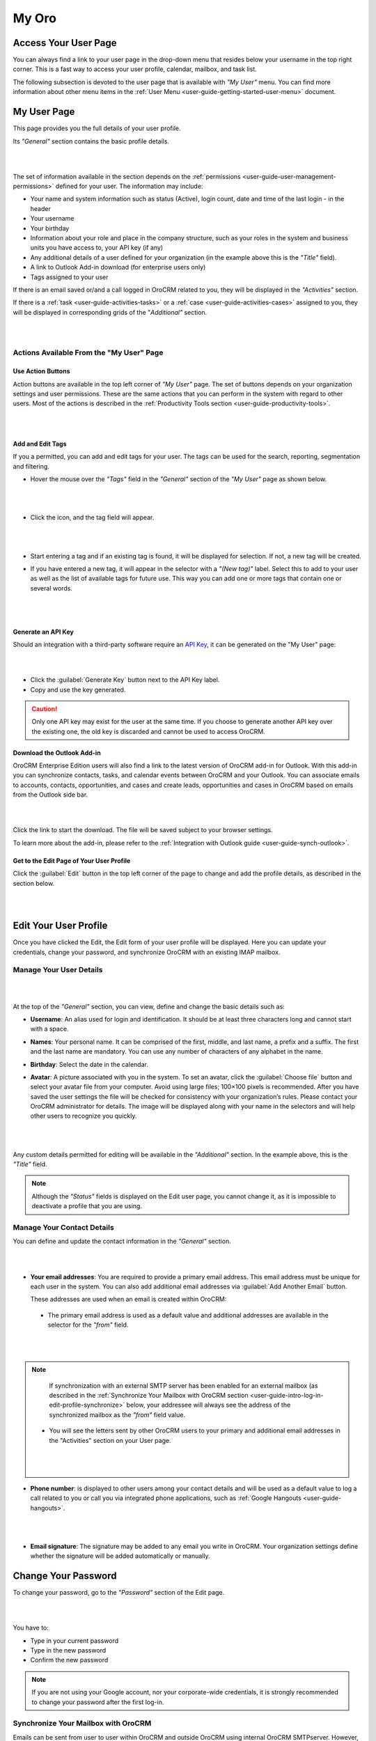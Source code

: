 .. _user-guide-intro-log-in-edit-profile:

My Oro
========

.. _user-guide-getting-started-my-user:

Access Your User Page
---------------------

You can always find a link to your user page in the drop-down menu that resides below your username in the top right 
corner. This is a fast way to access your user profile, calendar, mailbox, and task list. 

.. image:: ../img/intro/user_menu.png

The following subsection is devoted to the user page that is available with *"My User"* menu. You can find more 
information about other menu items in the :ref:`User Menu <user-guide-getting-started-user-menu>` document.

.. _user-guide-getting-started-my-user-overview:

My User Page 
--------------

This page provides you the full details of your user profile.

Its *"General"* section contains the basic profile details.

|

.. image:: ../img/intro/user_view_general.png

|

The set of information available in the section depends on the :ref:`permissions <user-guide-user-management-permissions>` defined for your user. The information may include:

* Your name and system information such as status (Active), login count, date and time of the last login - in the header

* Your username 

* Your birthday

* Information about your role and place in the company structure, such as your roles in the system and business units 
  you have access to, your API key (if any)
  
* Any additional details of a user defined for your organization (in the example above this is the *"Title"* field).

* A link to Outlook Add-in download (for enterprise users only)

* Tags assigned to your user

If there is an email saved or/and a call logged in OroCRM related to you, they will be displayed in the 
*"Activities"* section. 

.. image:: ../img/intro/user_view_activities.png

If there is a :ref:`task <user-guide-activities-tasks>` or a :ref:`case <user-guide-activities-cases>` assigned to you, 
they will be displayed in corresponding grids of the "*Additional"* section.

|

.. image:: ../img/intro/user_view_additional.png 

|

Actions Available From the "My User" Page
^^^^^^^^^^^^^^^^^^^^^^^^^^^^^^^^^^^^^^^^^

Use Action Buttons
""""""""""""""""""

Action buttons are available in the top left corner of *"My User"* page. The set of buttons depends on your organization 
settings and user permissions. These are the same actions that you can perform in the system with regard to other users.
Most of the actions is described in the :ref:`Productivity Tools section <user-guide-productivity-tools>`.

|

.. image:: ../img/intro/user_view_actions.png 

|

.. _user-guide-getting-started-my-user-tags:

Add and Edit Tags
"""""""""""""""""

If you a permitted, you can add and edit tags for your user. The tags can be used for the search, reporting, 
segmentation and filtering.

- Hover the mouse over the *"Tags"* field in the *"General"* section of the *"My User"* page as shown below.

  |

  |IntroTags|

  |
  
- Click the |IcEdit| icon, and the tag field will appear.

  |
  
  |IntroTags1|

  |
  
- Start entering a tag and if an existing tag is found, it will be displayed for selection. If not, a new tag will be 
  created.  

- If you have entered a new tag, it will appear in the selector with a *"(New tag)"* label. Select this to add to your 
  user as well as the list of available tags for future use. This way you can add one or more tags that contain one or 
  several words.
  
  |
  
  |IntroTags2|

  |
  
Generate an API Key
"""""""""""""""""""

Should an integration with a third-party software require an 
`API Key <https://en.wikipedia.org/wiki/Application_programming_interface_key>`_, it can be generated  on the "My User" 
page:

|

.. image:: ../img/intro/user_view_apik.png

|

- Click the :guilabel:`Generate Key` button next to the API Key label.

- Copy and use the key generated.

.. caution::

    Only one API key may exist for the user at the same time. If you choose to generate another API key over the 
    existing one, the old key is discarded and cannot be used to access OroCRM.
    

.. _user-guide-getting-started-my-user-outlook:
    
Download the Outlook Add-in
"""""""""""""""""""""""""""

OroCRM Enterprise Edition users will also find a link to the latest version of OroCRM add-in for Outlook. 
With this add-in you can synchronize contacts, tasks, and calendar events between OroCRM and your Outlook.  
You can associate emails to accounts, contacts, opportunities, and cases and create leads, opportunities and cases 
in OroCRM based on emails from the Outlook side bar.

|

.. image:: ../img/intro/user_outlook.png

|

Click the link to start the download. The file will be saved subject to your browser settings. 

To learn more about the add-in, please refer to the :ref:`Integration with Outlook guide <user-guide-synch-outlook>`.


Get to the Edit Page of Your User Profile
""""""""""""""""""""""""""""""""""""""""""

Click the :guilabel:`Edit` button in the top left corner of the page to change and add the profile details, as described 
in the section below.

|

.. image:: ../img/intro/user_edit.png
    
|
    
.. _user-guide-getting-started-profile:
    
Edit Your User Profile
----------------------

Once you have clicked the Edit, the Edit form of your user profile will be displayed. Here you can update your 
credentials, change your password, and synchronize OroCRM with an existing IMAP mailbox.

Manage Your User Details
^^^^^^^^^^^^^^^^^^^^^^^^

|

.. image:: ../img/intro/user_edit_general.png

|

At the top of the *"General"* section, you can view, define and change the basic details such as:

- **Username**: An alias used for login and identification. It should be at least three characters long and cannot 
  start with a space.

- **Names**: Your personal name. It can be comprised of the first, middle, and last name, a prefix and a suffix. The 
  first and the last name are mandatory. You can use any number of characters of any alphabet in the name.

- **Birthday**: Select the date in the calendar. 

- **Avatar**: A picture associated with you in the system. To set an avatar, click the :guilabel:`Choose file` button 
  and select your avatar file from your computer. Avoid using large files; 100×100 pixels is recommended. After you have 
  saved the user settings the file will be checked for consistency with your organization’s rules.  Please contact your 
  OroCRM administrator for details. The image will be displayed along with your name in the selectors and will help 
  other users to recognize you quickly.

  |
  
  |EditAvatar|

  |
  
Any custom details permitted for editing will be available in the *"Additional"* section. In the example above, this is 
the *"Title"* field.

.. note::
    Although the *"Status"* fields is displayed on the Edit user page, you cannot change it, as it is impossible to 
    deactivate a profile that you are using.

    
Manage Your Contact Details
^^^^^^^^^^^^^^^^^^^^^^^^^^^^

 
You can define and update the contact information in  the *"General"* section. 

|

.. image:: ../img/intro/user_edit_contacts.png 

|
  
- **Your email addresses**: You are required to provide a primary email address. This email address must be unique for 
  each user in the system. You can also add additional email addresses via :guilabel:`Add Another Email` button. 
  
  These addresses are used when an email is created within OroCRM: 

 - The primary email address is used as a default value and additional addresses are available in the selector for the 
   *"from"* field.

   |
   
   |EmailFrom|

   |

.. note::

     If synchronization with an external SMTP server has been enabled for an external mailbox (as described in the 
     :ref:`Synchronize Your Mailbox with OroCRM section <user-guide-intro-log-in-edit-profile-synchronize>` below, 
     your addressee will always see the address of the synchronized mailbox as the *"from"* field value.

 - You will see the letters sent by other OroCRM users to your primary and additional email addresses in the 
   "Activities" section on your User page.
   
   |
   
   |EmailTo|   
   
   |
   
- **Phone number**: is displayed to other users among your contact details and will be used as a default value to log a 
  call related to you or call you via integrated phone applications, such as 
  :ref:`Google Hangouts <user-guide-hangouts>`.

  |
  
  |Phone|
  
  |
  
- **Email signature**: The signature may be added to any email you write in OroCRM. Your organization settings define 
  whether the signature will be added automatically or manually. 


.. _user-guide-getting-started-profile-password:

Change Your Password
---------------------

To change your password, go to the *"Password"* section of the Edit page. 

|

.. image:: ../img/intro/user_edit_password.png

|

You have to:

- Type in your current password

- Type in the new password

- Confirm the new password


.. note::

    If you are not using your Google account, nor your corporate-wide credentials, it is strongly recommended to change 
    your password after the first log-in.


.. _user-guide-intro-log-in-edit-profile-synchronize:

Synchronize Your Mailbox with OroCRM
^^^^^^^^^^^^^^^^^^^^^^^^^^^^^^^^^^^^

Emails can be sent from user to user within OroCRM and outside OroCRM using internal OroCRM SMTPserver. However, most 
OroCRM users already have some external mailbox used for work-related purposes. You can synchronize this mailbox with 
your mailbox in OroCRM in the *"Email synchronization settings"* section.

|

.. image:: ../img/intro/email_sync_1.png

|

To synchronize your existing mailbox with your mailbox in OroCRM, go the the *"Email synchronization settings"* section.

OroCRM can be synchronized with any IMAP/SMTP servers. A dedicated *"Gmail"* synchronization is available to simplify 
synchronization with Gmail-based accounts. 

If synchronization with an IMAP server has been defined, all the emails from synchronized folders of the external 
mailbox will be available to you in *"My Emails"* in OroCRM. If If synchronization with an SMTP server has been defined, 
all the emails sent from OroCRM will be available in the external mailbox.

Please note, that if SMTP synchronization has been enabled, your addressee will always see the mailbox address as the 
*"from"* field value.

.. note::

    If no synchronization has been enabled, emails received from other OroCRM users will appear in the *"Activity"* 
    section of the *"My User"* page but not in *"My Emails"*. Emails from a synchronized mailbox can be reached from the 
    both.

Synchronize with any IMAP/SMTP Server
"""""""""""""""""""""""""""""""""""""""


The functionality can be used to synchronize any IMAP/SMTP server with your mailbox in OroCRM. 

- Select the Account Type - *"Other"* (if available). If this is an only option enabled for the system, the selector 
  won’t be displayed - skip the step.
  
  |
  
  |EmailSync2|

  |
  
* In order to **receive emails** from the external mailbox in OroCRM:

  - Check the *"Enable IMAP"* box.

  - Provide your IMAP credentials: host, port, and encryption type (contact your administrator for assistance).

- In order to **synchronize emails sent** from OroCRM in to the external mailbox:

  - Check the *"Enable SMTP"* box.

  - Provide your SMTP credentials: host, port, and encryption type (contact your administrator for assistance).

.. hint::

    If you choose not to enable SMTP synchronization, you will still be able to send emails from OroCRM, but they won’t 
    be synced with the email server and you will not see them in other email clients (such as Outlook or Gmail web 
    interface). We strongly recommend to enable SMTP at all times.

* In order to **finish the synchronization**:

  - Provide your access credentials: your login/username (usually the email address itself) and password used to access 
    the mailbox.
   
  - Click the :guilabel:`Check Connection/Retrieve Folders` button. 

  - Once connection has been established , you will see the list of folders. Check the folders you want to synchronize 
    with OroCRM.

  - Save the user profile.
  
|
  
|EmailSyncYahoo|
  
|  

Syncing with Gmail
""""""""""""""""""

You may use the generic IMAP/SMTP synchronization described above for your Gmail account, however,you must allow access 
for *"less secure apps"* in your Gmail settings first. (Please see detailed instructions 
`here <https://support.google.com/mail/troubleshooter/1668960?hl=en&rd=1#ts=1665018%2C1665144>`_.) 

To avoid this step and improve security we strongly recommend to use the dedicated functionality described below.
This section applies to both @gmail.com customers and Google Apps customers.(Check with your email administrator if you 
doubt).

- Select the Account Type - *"Gmail"* and click the :guilabel:`Connect` button that appears below.

  |
  
  |EmailSync3|
  
  |
  
.. note::

    This option is only available if your OroCRM instance is connected with a Google Apps account. Please check with 
    your system administrator if you want to enable Gmail synchronization for your account.

 - If you haven’t used a Google account in your browser (or if its cache has been cleared), the Sign-in form will appear. 
   Use it to log in to your account.

   |
  
   |EmailSyncGM1|

   |

 - If you are using several Gmail accounts in your browser, you will see a list of them. Select the account for which 
   you want to enable synchronization with OroCRM, then log in (if necessary).
   
   |
   
   |EmailSyncGM2|
   
   |
   
 - As soon as you are logged into a single Gmail account, you need to let OroCRM view and manage your mail, and give it 
   offline access to your mailbox.
   
   |
   
   |EmailSyncGM3|
   
   |EmailSyncGM4|

   |
   
.. hint::

    Make sure that pop-up windows from your OroCRM instance are not blocked.


- After the connection has been established, you will see the connected account name (your email address) and the list of 
  folders that can be refreshed with the :guilabel:`Retrieve Folders` button.

  |
  
  |EmailSyncGM5|
  
  |
  
Select the folders you want to synchronize and save your user profile. The synchronization will start immediately, but 
the full sync can take a while depending on the size of your mailbox.

Change the Synchronized Mailbox
"""""""""""""""""""""""""""""""

If you want to change the mailbox you sync with OroCRM, simply change the IMAP/SMTP credentials for generic IMAP sync, 
or remove the connected Gmail account, change your primary email address, and sync with Gmail again.

.. caution::

    If you change the synced mailbox, all emails from the previous mailbox will be deleted from OroCRM.   
    
Configuring Mailboxes in the Multi-Organization Environment
"""""""""""""""""""""""""""""""""""""""""""""""""""""""""""

If you want to work with email in :ref:`multiple organizations <user-guide-getting-started-change-organization>`, you 
have to configure a mailbox for every organization. You can synchronize different external mailboxes or the 
same external mailbox for your user in different organizations.


Save the Changes
^^^^^^^^^^^^^^^^^
Click the :guilabel:`Save and Close` button in the top right corner to save the changes to your profile and return to 
the *"My User"* page.





.. |IcEdit| image:: ../../img/buttons/IcEdit.png
   :align: middle
 
.. |IntroTags| image:: ../img/intro/user_view_tags.png    

.. |IntroTags1| image:: ../img/intro/user_view_tags_1.png    

.. |IntroTags2| image:: ../img/intro/user_view_tags_2.png    

.. |EditAvatar| image:: ../img/intro/user_edit_avatar.png   

.. |EmailFrom| image:: ../img/intro/user_edit_email_from.png   

.. |EmailTo| image:: ../img/intro/user_edit_email_to.png   

.. |Phone| image:: ../img/intro/user_edit_phone.png   

.. |EmailSync2| image:: ../img/intro/email_sync_2.png   

.. |EmailSyncYahoo| image:: ../img/intro/email_sync_yahoo.png 

.. |EmailSync3| image:: ../img/intro/email_sync_3.png  

.. |EmailSyncGM1| image:: ../img/intro/email_sync_gm_1.png  

.. |EmailSyncGM2| image:: ../img/intro/email_sync_gm_2.png  

.. |EmailSyncGM3| image:: ../img/intro/email_sync_gm_3.png  

.. |EmailSyncGM4| image:: ../img/intro/email_sync_gm_4.png  

.. |EmailSyncGM5| image:: ../img/intro/email_sync_gm_5.png  




